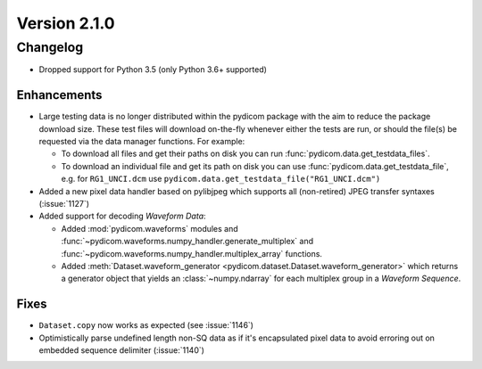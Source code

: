 Version 2.1.0
=================================

Changelog
---------
* Dropped support for Python 3.5 (only Python 3.6+ supported)

Enhancements
............
* Large testing data is no longer distributed within the pydicom package
  with the aim to reduce the package download size. These test files
  will download on-the-fly whenever either the tests are run, or should
  the file(s) be requested via the data manager functions.
  For example:

  * To download all files and get their paths on disk you can run
    :func:`pydicom.data.get_testdata_files`.
  * To download an individual file and get its path on disk you can use
    :func:`pydicom.data.get_testdata_file`, e.g. for ``RG1_UNCI.dcm`` use
    ``pydicom.data.get_testdata_file("RG1_UNCI.dcm")``
* Added a new pixel data handler based on pylibjpeg which supports all
  (non-retired) JPEG transfer syntaxes (:issue:`1127`)
* Added support for decoding *Waveform Data*:

  * Added :mod:`pydicom.waveforms` modules and
    :func:`~pydicom.waveforms.numpy_handler.generate_multiplex` and
    :func:`~pydicom.waveforms.numpy_handler.multiplex_array` functions.
  * Added :meth:`Dataset.waveform_generator
    <pydicom.dataset.Dataset.waveform_generator>` which returns a generator
    object that yields an :class:`~numpy.ndarray` for each multiplex group in
    a *Waveform Sequence*.


Fixes
.....
* ``Dataset.copy`` now works as expected (see :issue:`1146`)

* Optimistically parse undefined length non-SQ data as if it's encapsulated
  pixel data to avoid erroring out on embedded sequence delimiter
  (:issue:`1140`)
